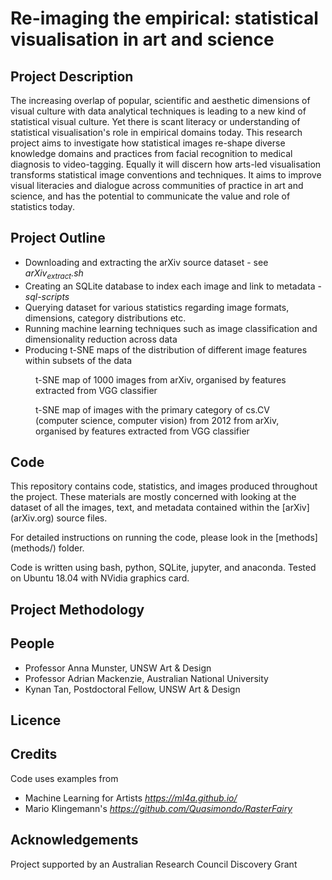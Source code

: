 
* Re-imaging the empirical: statistical visualisation in art and science
** Project Description
The increasing overlap of popular, scientific and aesthetic dimensions of visual culture with data analytical techniques is leading to a new kind of statistical visual culture. Yet there is scant literacy or understanding of statistical visualisation's role in empirical domains today. This research project aims to investigate how statistical images re-shape diverse knowledge domains and practices from facial recognition to medical diagnosis to video-tagging. Equally it will discern how arts-led visualisation transforms statistical image conventions and techniques. It aims to improve visual literacies and dialogue across communities of practice in art and science, and has the
potential to communicate the value and role of statistics today.
** Project Outline
- Downloading and extracting the arXiv source dataset - see [[arXiv_extract.sh][arXiv_extract.sh]]
- Creating an SQLite database to index each image and link to metadata - [[sql-scripts][sql-scripts]]
- Querying dataset for various statistics regarding image formats, dimensions, category distributions etc.
- Running machine learning techniques such as image classification and dimensionality reduction across data
- Producing t-SNE maps of the distribution of different image features within subsets of the data

#+name:t-SNE1
#+caption: t-SNE map of 1000 images from arXiv, organised by features extracted from VGG classifier
[[file:figure/t-SNE/example-tSNE-grid-arxiv1001_1000.jpg]]

#+name:t-SNE1
#+caption: t-SNE map of images with the primary category of cs.CV (computer science, computer vision) from 2012 from arXiv, organised by features extracted from VGG classifier
[[file:figure/t-SNE/tSNE_cuda_cs.CV_2012_n2000_p50_2019-06-18_16-35-11.png]]
** Code
This repository contains code, statistics, and images produced throughout the project. These materials are mostly concerned with looking at the dataset of all the images, text, and metadata contained within the [arXiv](arXiv.org) source files.

For detailed instructions on running the code, please look in the [methods](methods/) folder.

Code is written using bash, python, SQLite, jupyter, and anaconda. Tested on Ubuntu 18.04 with NVidia graphics card.
** Project Methodology

** People
- Professor Anna Munster, UNSW Art & Design
- Professor Adrian Mackenzie, Australian National University
- Kynan Tan, Postdoctoral Fellow, UNSW Art & Design
** Licence
** Credits
Code uses examples from
- Machine Learning for Artists [[ML4A][https://ml4a.github.io/]]
- Mario Klingemann's [[Raster Fairy][https://github.com/Quasimondo/RasterFairy]]
** Acknowledgements
Project supported by an Australian Research Council Discovery Grant
